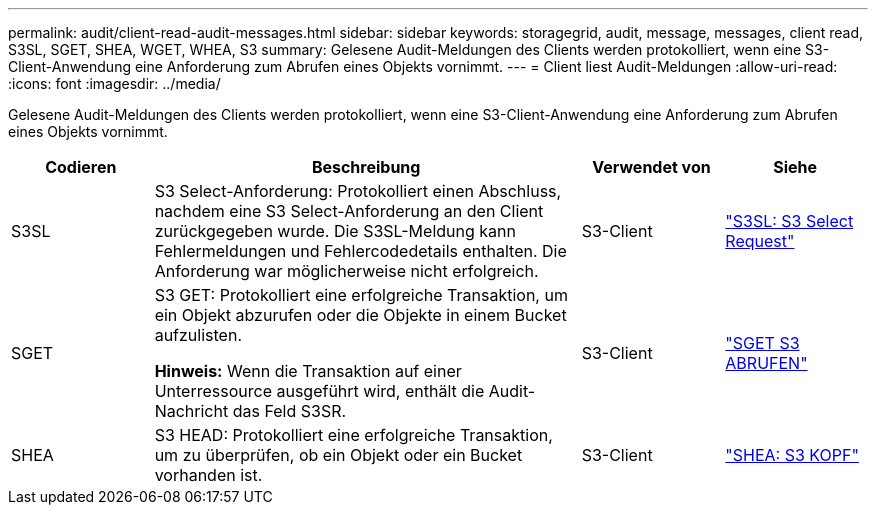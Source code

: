 ---
permalink: audit/client-read-audit-messages.html 
sidebar: sidebar 
keywords: storagegrid, audit, message, messages, client read, S3SL, SGET, SHEA, WGET, WHEA, S3 
summary: Gelesene Audit-Meldungen des Clients werden protokolliert, wenn eine S3-Client-Anwendung eine Anforderung zum Abrufen eines Objekts vornimmt. 
---
= Client liest Audit-Meldungen
:allow-uri-read: 
:icons: font
:imagesdir: ../media/


[role="lead"]
Gelesene Audit-Meldungen des Clients werden protokolliert, wenn eine S3-Client-Anwendung eine Anforderung zum Abrufen eines Objekts vornimmt.

[cols="1a,3a,1a,1a"]
|===
| Codieren | Beschreibung | Verwendet von | Siehe 


 a| 
S3SL
 a| 
S3 Select-Anforderung: Protokolliert einen Abschluss, nachdem eine S3 Select-Anforderung an den Client zurückgegeben wurde. Die S3SL-Meldung kann Fehlermeldungen und Fehlercodedetails enthalten. Die Anforderung war möglicherweise nicht erfolgreich.
 a| 
S3-Client
 a| 
link:s3-select-request.html["S3SL: S3 Select Request"]



 a| 
SGET
 a| 
S3 GET: Protokolliert eine erfolgreiche Transaktion, um ein Objekt abzurufen oder die Objekte in einem Bucket aufzulisten.

*Hinweis:* Wenn die Transaktion auf einer Unterressource ausgeführt wird, enthält die Audit-Nachricht das Feld S3SR.
 a| 
S3-Client
 a| 
link:sget-s3-get.html["SGET S3 ABRUFEN"]



 a| 
SHEA
 a| 
S3 HEAD: Protokolliert eine erfolgreiche Transaktion, um zu überprüfen, ob ein Objekt oder ein Bucket vorhanden ist.
 a| 
S3-Client
 a| 
link:shea-s3-head.html["SHEA: S3 KOPF"]

|===